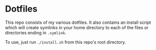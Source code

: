 * Dotfiles
  This repo consists of my various dotfiles. It also contains an install script
  which will create symlinks in your home directory to each of the files or
  directories ending in =.symlink=.
  
  To use, just run =./install.sh= from this repo's root directory.
